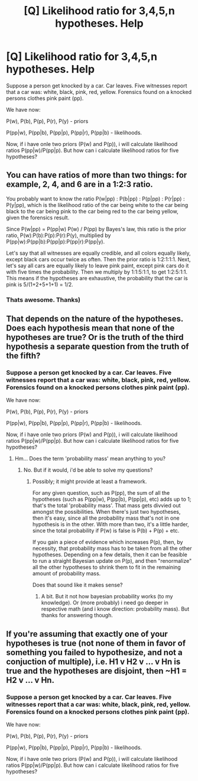 #+TITLE: [Q] Likelihood ratio for 3,4,5,n hypotheses. Help

* [Q] Likelihood ratio for 3,4,5,n hypotheses. Help
:PROPERTIES:
:Author: Muyyd
:Score: 0
:DateUnix: 1435424213.0
:DateShort: 2015-Jun-27
:END:
Suppose a person get knocked by a car. Car leaves. Five witnesses report that a car was: white, black, pink, red, yellow. Forensics found on a knocked persons clothes pink paint (pp).

We have now:

P(w), P(b), P(p), P(r), P(y) - priors

P(pp|w), P(pp|b), P(pp|p), P(pp|r), P(pp|b) - likelihoods.

Now, if i have onle two priors (P(w) and P(p)), i will calculate likelihood ratios P(pp|w)/P(pp|p). But how can i calculate likelihood ratios for five hypotheses?


** You can have ratios of more than two things: for example, 2, 4, and 6 are in a 1:2:3 ratio.

You probably want to know the ratio P(w|pp) : P(b|pp) : P(p|pp) : P(r|pp) : P(y|pp), which is the likelihood ratio of the car being white to the car being black to the car being pink to the car being red to the car being yellow, given the forensics result.

Since P(w|pp) = P(pp|w) P(w) / P(pp) by Bayes's law, this ratio is the prior ratio, P(w):P(b):P(p):P(r):P(y), multiplied by P(pp|w):P(pp|b):P(pp|p):P(pp|r):P(pp|y).

Let's say that all witnesses are equally credible, and all colors equally likely, except black cars occur twice as often. Then the prior ratio is 1:2:1:1:1. Next, let's say all cars are equally likely to leave pink paint, except pink cars do it with five times the probability. Then we multiply by 1:1:5:1:1, to get 1:2:5:1:1. This means if the hypotheses are exhaustive, the probability that the car is pink is 5/(1+2+5+1+1) = 1/2.
:PROPERTIES:
:Author: SpeakKindly
:Score: 3
:DateUnix: 1435689610.0
:DateShort: 2015-Jun-30
:END:

*** Thats awesome. Thanks)
:PROPERTIES:
:Author: Muyyd
:Score: 2
:DateUnix: 1435751373.0
:DateShort: 2015-Jul-01
:END:


** That depends on the nature of the hypotheses. Does each hypothesis mean that none of the hypotheses are true? Or is the truth of the third hypothesis a separate question from the truth of the fifth?
:PROPERTIES:
:Author: DataPacRat
:Score: 1
:DateUnix: 1435425934.0
:DateShort: 2015-Jun-27
:END:

*** Suppose a person get knocked by a car. Car leaves. Five witnesses report that a car was: white, black, pink, red, yellow. Forensics found on a knocked persons clothes pink paint (pp).

We have now:

P(w), P(b), P(p), P(r), P(y) - priors

P(pp|w), P(pp|b), P(pp|p), P(pp|r), P(pp|b) - likelihoods.

Now, if i have onle two priors (P(w) and P(p)), i will calculate likelihood ratios P(pp|w)/P(pp|p). But how can i calculate likelihood ratios for five hypotheses?
:PROPERTIES:
:Author: Muyyd
:Score: 0
:DateUnix: 1435456714.0
:DateShort: 2015-Jun-28
:END:

**** Hm... Does the term 'probability mass' mean anything to you?
:PROPERTIES:
:Author: DataPacRat
:Score: 2
:DateUnix: 1435465235.0
:DateShort: 2015-Jun-28
:END:

***** No. But if it would, i'd be able to solve my questions?
:PROPERTIES:
:Author: Muyyd
:Score: 1
:DateUnix: 1435465925.0
:DateShort: 2015-Jun-28
:END:

****** Possibly; it might provide at least a framework.

For any given question, such as P(pp), the sum of all the hypotheses (such as P(pp|w), P(pp|b), P(pp|p), etc) adds up to 1; that's the total 'probability mass'. That mass gets divvied out amongst the possibilities. When there's just two hypotheses, then it's easy, since all the probability mass that's not in one hypothesis is in the other. With more than two, it's a little harder, since the total probability if P(w) is false is P(b) + P(p) + etc.

If you gain a piece of evidence which increases P(p), then, by necessity, that probability mass has to be taken from all the other hypotheses. Depending on a few details, then it can be feasible to run a straight Bayesian update on P(p), and then "renormalize" all the other hypotheses to shrink them to fit in the remaining amount of probability mass.

Does that sound like it makes sense?
:PROPERTIES:
:Author: DataPacRat
:Score: 1
:DateUnix: 1435496938.0
:DateShort: 2015-Jun-28
:END:

******* A bit. But it not how bayesian probability works (to my knowledge). Or (more probably) i need go deeper in respective math (and i know direction: probability mass). But thanks for answering though.
:PROPERTIES:
:Author: Muyyd
:Score: 1
:DateUnix: 1435508831.0
:DateShort: 2015-Jun-28
:END:


** If you're assuming that exactly one of your hypotheses is true (not none of them in favor of something you failed to hypothesize, and not a conjuction of multiple), i.e. H1 v H2 v ... v Hn is true and the hypotheses are disjoint, then ~H1 = H2 v ... v Hn.
:PROPERTIES:
:Author: Calamitizer
:Score: 1
:DateUnix: 1435426515.0
:DateShort: 2015-Jun-27
:END:

*** Suppose a person get knocked by a car. Car leaves. Five witnesses report that a car was: white, black, pink, red, yellow. Forensics found on a knocked persons clothes pink paint (pp).

We have now:

P(w), P(b), P(p), P(r), P(y) - priors

P(pp|w), P(pp|b), P(pp|p), P(pp|r), P(pp|b) - likelihoods.

Now, if i have onle two priors (P(w) and P(p)), i will calculate likelihood ratios P(pp|w)/P(pp|p). But how can i calculate likelihood ratios for five hypotheses?
:PROPERTIES:
:Author: Muyyd
:Score: 0
:DateUnix: 1435456710.0
:DateShort: 2015-Jun-28
:END:
